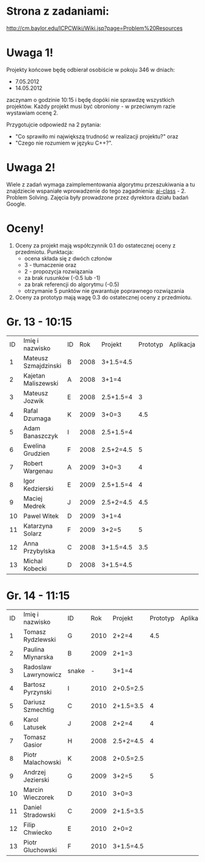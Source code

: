 * Strona z zadaniami:
http://cm.baylor.edu/ICPCWiki/Wiki.jsp?page=Problem%20Resources

* Uwaga 1!
  Projekty końcowe będę odbierał osobiście w pokoju 346 w dniach:
  - 7.05.2012
  - 14.05.2012
  zaczynam o godzinie 10:15 i będę dopóki nie sprawdzę wszystkich projektów.
  Każdy projekt musi być obroniony - w przeciwnym razie wystawiam
  ocenę 2.

  Przygotujcie odpowiedź na 2 pytania: 
  - "Co sprawiło mi największą trudność w realizacji projektu?" oraz
  - "Czego nie rozumiem w języku C++?".

* Uwaga 2!
  Wiele z zadań wymaga zaimplementowania algorytmu przeszukiwania a 
  tu znajdziecie wspaniałe wprowadzenie do tego zagadnienia:
  [[https://www.ai-class.com/course/video/quizquestion/17][ai-class]] - 2. Problem Solving. Zajęcia były prowadzone przez
  dyrektora działu badań Google.

* Oceny!
  1. Oceny za projekt mają współczynnik 0.1 do ostatecznej oceny z
     przedmiotu. Punktacja:
     - ocena składa się z dwóch członów 
     - 3 - tłumaczenie oraz 
     - 2 - propozycja rozwiązania
     - za brak rusunków (-0.5 lub -1)
     - za brak referencji do algorytmu (-0.5)
     - otrzymanie 5 punktów nie gwarantuje poprawnego rozwiązania
  2. Oceny za prototyp mają wagę 0.3 do ostatecznej oceny z
     przedmiotu.

* Gr. 13 - 10:15
  | ID | Imię i nazwisko      | ID |  Rok | Projekt   | Prototyp | Aplikacja | Ocena końcowa |
  |  1 | Mateusz Szmajdzinski | B  | 2008 | 3+1.5=4.5 |          |           |               |
  |  2 | Kajetan Maliszewski  | A  | 2008 | 3+1=4     |          |           |               |
  |  3 | Mateusz Jozwik       | E  | 2008 | 2.5+1.5=4 |        3 |           |               |
  |  4 | Rafal Dzumaga        | K  | 2009 | 3+0=3     |      4.5 |           |               |
  |  5 | Adam Banaszczyk      | I  | 2008 | 2.5+1.5=4 |          |           |               |
  |  6 | Ewelina Grudzien     | F  | 2008 | 2.5+2=4.5 |        5 |           |               |
  |  7 | Robert Wargenau      | A  | 2009 | 3+0=3     |        4 |           |               |
  |  8 | Igor Kedzierski      | E  | 2009 | 2.5+1.5=4 |        4 |           |               |
  |  9 | Maciej Medrek        | J  | 2009 | 2.5+2=4.5 |      4.5 |           |               |
  | 10 | Pawel Witek          | D  | 2009 | 3+1=4     |          |           |               |
  | 11 | Katarzyna Solarz     | F  | 2009 | 3+2=5     |        5 |           |               |
  | 12 | Anna Przybylska      | C  | 2008 | 3+1.5=4.5 |      3.5 |           |               |
  | 13 | Michal Kobecki       | D  | 2008 | 3+1.5=4.5 |          |           |               |

  
* Gr. 14 - 11:15
  | ID | Imię i nazwisko      | ID    |  Rok | Projekt   | Prototyp | Aplikacja | Ocena końcowa |
  |  1 | Tomasz Rydzlewski    | G     | 2010 | 2+2=4     |      4.5 |           |               |
  |  2 | Paulina Mlynarska    | B     | 2009 | 2+1=3     |          |           |               |
  |  3 | Radoslaw Lawrynowicz | snake |    - | 3+1=4     |          |           |               |
  |  4 | Bartosz Pyrzynski    | I     | 2010 | 2+0.5=2.5 |          |           |               |
  |  5 | Dariusz Szmechtig    | C     | 2010 | 2+1.5=3.5 |        4 |           |               |
  |  6 | Karol Latusek        | J     | 2008 | 2+2=4     |        4 |           |               |
  |  7 | Tomasz Gasior        | H     | 2008 | 2.5+2=4.5 |        4 |           |               |
  |  8 | Piotr Malachowski    | K     | 2008 | 2+0.5=2.5 |          |           |               |
  |  9 | Andrzej Jezierski    | G     | 2009 | 3+2=5     |        5 |           |               |
  | 10 | Marcin Wieczorek     | D     | 2010 | 3+0=3     |          |           |               |
  | 11 | Daniel Stradowski    | C     | 2009 | 2+1.5=3.5 |          |           |               |
  | 12 | Filip Chwiecko       | E     | 2010 | 2+0=2     |          |           |               |
  | 13 | Piotr Gluchowski     | F     | 2010 | 3+1.5=4.5 |          |           |               |

